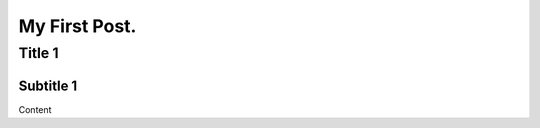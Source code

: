 My First Post.
******************

Title 1
==================

Subtitle 1
------------------
Content
